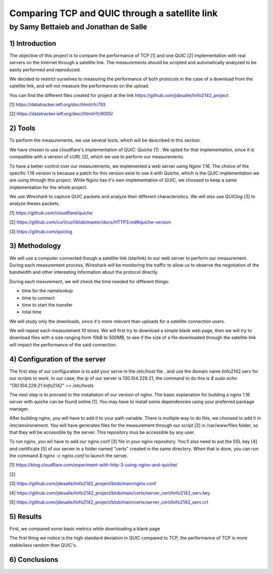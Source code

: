 ==================================================
 Comparing TCP and QUIC through a satellite link
==================================================
----------------------------------------
by Samy Bettaieb and Jonathan de Salle
----------------------------------------

1) Introduction
====================

The objective of this project is to compare the performance of TCP [1] and one QUIC [2] implementation with real servers on the Internet through a satellite link. 
The measurements should be scripted and automatically analyzed to be easily performed and reproduced.

We decided to restrict ourselves to measuring the performance of both protocols in the case of a download from the satellite link, and will not measure the performances on the upload.  

You can find the different files created for project at the link https://github.com/jdesalle/linfo2142_project . 

[1] https://datatracker.ietf.org/doc/html/rfc793

[2] https://datatracker.ietf.org/doc//html/rfc9000/

2) Tools
==========
To perform the measurements, we use several tools, which will be described in this section .

We have chosen to use cloudflare's implementation of QUIC: *Quiche* [1]  . We opted for that implementation, since it is compatible with a version of  *cURL* [2], which we use to perform our measurements.

To have a better control over our measurements, we implemented a web server using *Nginx 1.16*. The choice of the specific 1.16 version is because a patch for this version exist to use it with Quiche, which is the QUIC implementation we are using through this project. While Nginx has it's own implementation of QUIC, we choosed to keep a same implementation for the whole project. 

We use *Wireshark* to capture QUIC packets and analyze their different characteristics. We will also use *QUIClog* [3] to analyze theses packets.


[1] https://github.com/cloudflare/quiche 

[2] https://github.com/curl/curl/blob/master/docs/HTTP3.md#quiche-version

[3] https://github.com/quiclog

3) Methodology
===============
We will use a computer connected though a satellite link (starlink) to our web server to perform our measurement. During each measurement process, Wireshark will be monitoring the traffic to allow us to observe the negotiation of the bandwidth and other interesting information about the protocol directly.

During each mesurement, we will check the time needed for different things: 

* time for the namelookup 
* time to connect
* time to start  the transfer
* total time

We will study only the downloads, since it's more relevant than uploads for a satellite connection users.

We will repeat each measurement 10 times. We will first try to download a simple blank web page, then we will try to download files with a size ranging form 10kB to 500MB, to see if the size of a file downloaded through the satellite link will impact the performance of the said connection.


4) Configuration of the server
==============================
The first step of our configuration is to add your serve in the /etc/host file , and use the domain name linfo2142.serv for our scripts to work. In our case, the ip of our server is 130.104.229.21, the command to do this is  *$ sudo echo "130.104.229.21    linfo2142" >> /etc/hosts*

The next step is to proceed to the installation of our version of nginx. The basic explanation for building a nginx 1.16 server with quiche can be found online [1]. You may have to install some dependencies using your preferred package manager. 


After building nginx, you will have to add it to your path variable. There is multiple way to do this, we choosed to add it in /etc/environement.
You will have generates files for the measurement through our script [2] in  /var/www/files folder, so that they will be accessible by the server. This repository mus be accessible by any user.

To run nginx, you wil have to add our nginx.conf [3] file in your nginx repository. You'll also need to put the SSL key [4] and certificate [5] of our server in a folder named "certs" created in the same directory. 
When that is done, you can run the command  *$ nginx -c nginx.conf* to launch the server.

[1] https://blog.cloudflare.com/experiment-with-http-3-using-nginx-and-quiche/ 

[2]

[3] https://github.com/jdesalle/linfo2142_project/blob/main/nginx.conf

[4] https://github.com/jdesalle/linfo2142_project/blob/main/certs/server_cert/linfo2142_serv.key

[5] https://github.com/jdesalle/linfo2142_project/blob/main/certs/server_cert/linfo2142_serv.crt

5) Results
==========
First, we compared some basic metrics while downloading a blank page

.. image:: images/basicPlot1.png
    :width: 500

The first thing we notice is the high standard deviation in QUIC compared to TCP, the performance of TCP is more stable/less random than QUIC's.


6) Conclusions
=================
